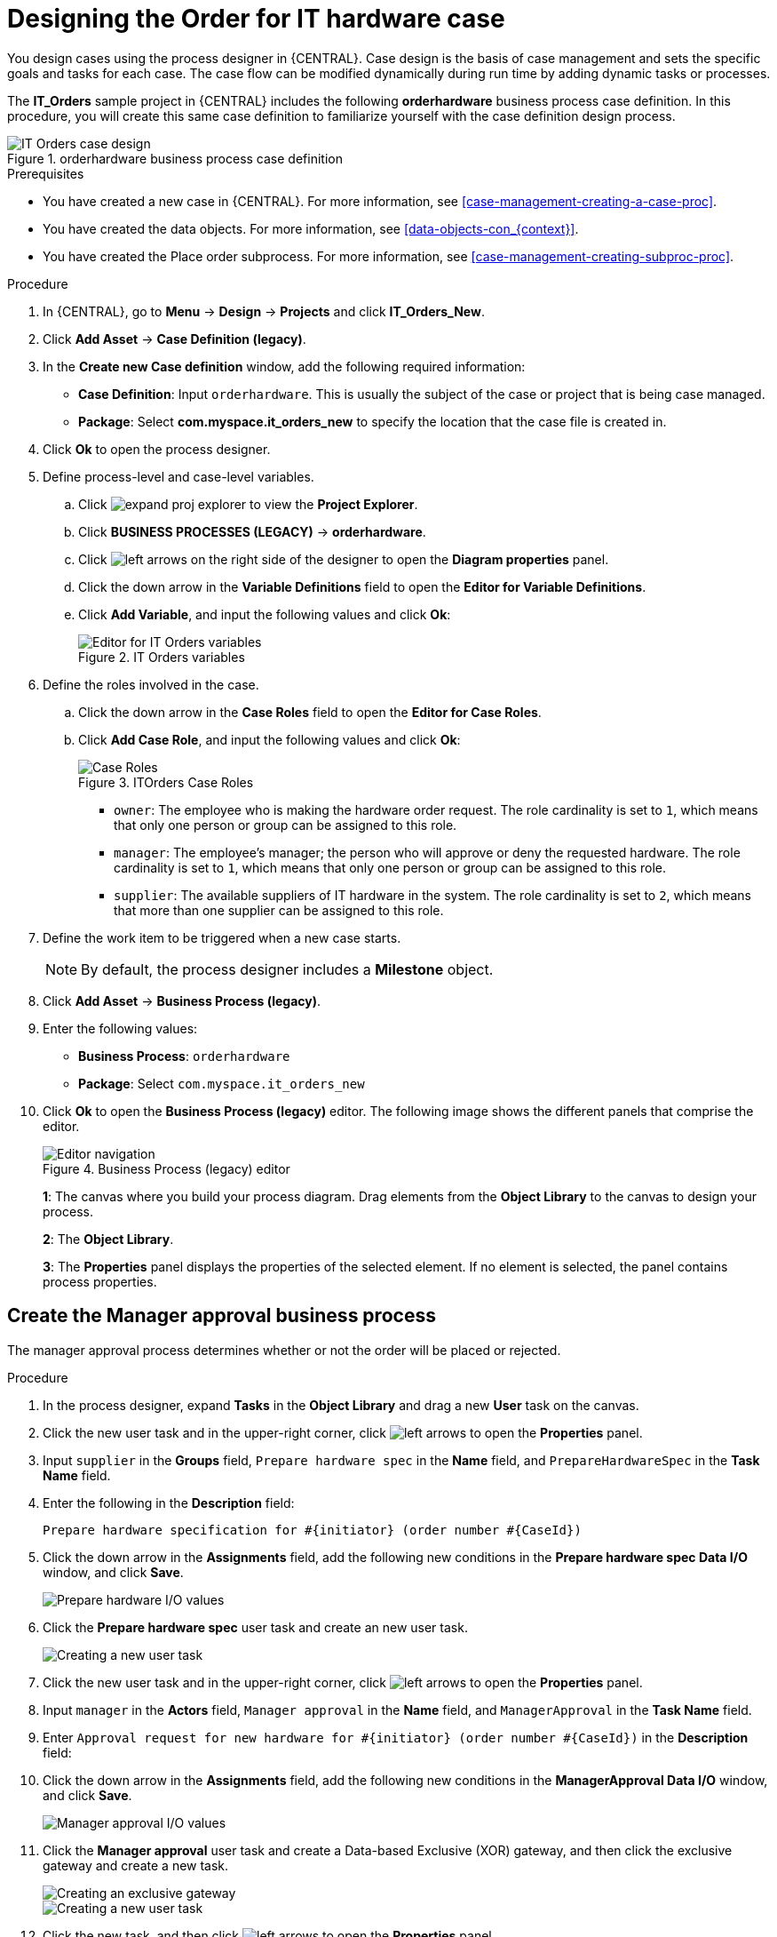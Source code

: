 [id='case-management-designing-a-case-proc']
= Designing the Order for IT hardware case

You design cases using the process designer in {CENTRAL}. Case design is the basis of case management and sets the specific goals and tasks for each case. The case flow can be modified dynamically during run time by adding dynamic tasks or processes.

The *IT_Orders* sample project in {CENTRAL} includes the following *orderhardware* business process case definition. In this procedure, you will create this same case definition to familiarize yourself with the case definition design process.

.orderhardware business process case definition
image::cases/itorders-orderhardware-process.png[IT Orders case design]

.Prerequisites
* You have created a new case in {CENTRAL}. For more information, see <<case-management-creating-a-case-proc>>.
* You have created the data objects. For more information, see <<data-objects-con_{context}>>.
* You have created the Place order subprocess. For more information, see <<case-management-creating-subproc-proc>>.

.Procedure
. In {CENTRAL}, go to *Menu* -> *Design* -> *Projects* and click *IT_Orders_New*.
. Click *Add Asset* -> *Case Definition (legacy)*.
. In the *Create new Case definition* window, add the following required information:
+
* *Case Definition*: Input `orderhardware`. This is usually the subject of the case or project that is being case managed.
* *Package*: Select *com.myspace.it_orders_new* to specify the location that the case file is created in.
//* `Case ID prefix (optional)`: A configurable prefix that enables you to easily distinguish different types of cases. The prefix is followed by a generated ID in the format `ID-XXXXXXXXXX`, where `XXXXXXXXXX` is a generated number that provides a unique ID for the case instance. If a prefix is not provided, the default prefix is `CASE` and generates instances with the following identifiers:
//+
//`CASE-0000000001`
//+
//`CASE-0000000002`
//+
//`CASE-0000000003`
//+
//If a prefix is set to something else, such as `IT` for example, the following identifiers are generated:
//+
//`IT-0000000001`
//+
//`IT-0000000002`
//+
//`IT-0000000003`

+
. Click *Ok* to open the process designer.
. Define process-level and case-level variables.
.. Click image:cases/expand-proj-explorer.png[] to view the *Project Explorer*.
.. Click *BUSINESS PROCESSES (LEGACY)* -> *orderhardware*.
.. Click image:cases/left-arrows.png[] on the right side of the designer to open the *Diagram properties* panel.
.. Click the down arrow in the *Variable Definitions* field to open the *Editor for Variable Definitions*.
.. Click *Add Variable*, and input the following values and click *Ok*:
+
.IT Orders variables
image::cases/process-vars.png[Editor for IT Orders variables]

. Define the roles involved in the case.
.. Click the down arrow in the *Case Roles* field to open the *Editor for Case Roles*.
.. Click *Add Case Role*, and input the following values and click *Ok*:
+
.ITOrders Case Roles
image::cases/case_roles-2.png[Case Roles]

+
* `owner`: The employee who is making the hardware order request. The role cardinality is set to `1`, which means that only one person or group can be assigned to this role.
* `manager`: The employee's manager; the person who will approve or deny the requested hardware. The role cardinality is set to `1`, which means that only one person or group can be assigned to this role.
* `supplier`: The available suppliers of IT hardware in the system. The role cardinality is set to `2`, which means that more than one supplier can be assigned to this role.
//+

. Define the work item to be triggered when a new case starts.
+
NOTE: By default, the process designer includes a *Milestone* object.
+

. Click *Add Asset* -> *Business Process (legacy)*.
. Enter the following values:
+
* *Business Process*: `orderhardware`
* *Package*: Select `com.myspace.it_orders_new`

. Click *Ok* to open the *Business Process (legacy)* editor. The following image shows the different panels that comprise the editor.
+

.Business Process (legacy) editor
image::cases/legacy-editor-nav.png[Editor navigation]
+
*1*: The canvas where you build your process diagram. Drag elements from the *Object Library* to the canvas to design your process.
+
*2*: The *Object Library*.
+
*3*: The *Properties* panel displays the properties of the selected element. If no element is selected, the panel contains process properties.

== Create the Manager approval business process
The manager approval process determines whether or not the order will be placed or rejected.

.Procedure
. In the process designer, expand *Tasks* in the *Object Library* and drag a new *User* task on the canvas.
. Click the new user task and in the upper-right corner, click image:cases/left-arrows.png[] to open the *Properties* panel.
. Input `supplier` in the *Groups* field, `Prepare hardware spec` in the *Name* field, and `PrepareHardwareSpec` in the *Task Name* field.
. Enter the following in the *Description* field:
+
`Prepare hardware specification for #{initiator} (order number #{CaseId})`

. Click the down arrow in the *Assignments* field, add the following new conditions in the *Prepare hardware spec Data I/O* window, and click *Save*.
+
image::cases/hardware-spec-data.png[Prepare hardware I/O values]

. Click the *Prepare hardware spec* user task and create an new user task.
+
image::cases/new-user-task.png[Creating a new user task]

. Click the new user task and in the upper-right corner, click image:cases/left-arrows.png[] to open the *Properties* panel.
. Input `manager` in the *Actors* field, `Manager approval` in the *Name* field, and `ManagerApproval` in the *Task Name* field.
. Enter `Approval request for new hardware for #{initiator} (order number #{CaseId})` in the *Description* field:
. Click the down arrow in the *Assignments* field, add the following new conditions in the *ManagerApproval Data I/O* window, and click *Save*.
+
image::cases/manager-approval-data.png[Manager approval I/O values]

. Click the *Manager approval* user task and create a Data-based Exclusive (XOR) gateway, and then click the exclusive gateway and create a new task.
+
image::cases/xor-gateway.png[Creating an exclusive gateway]

+
image::cases/new-task2.png[Creating a new user task]

. Click the new task, and then click image:cases/left-arrows.png[] to open the *Properties* panel.
. Input `Sub-Process` in the *ActivityType* field and `Place order` in the *Name* field.
. Click the down arrow in the *Called Element* field, select *place-order.bpmn* from the *Asset Name* column, and click *Save*.
. Click the down arrow in the *Independent* field and select *false*.
. Click the down arrow in the *Assignments* field and add the following new conditions in the *Place order Data I/O* window.
+
image::cases/place-order-io.png[Place order I/O values]

. Click the connection from the exclusive gateway to the *Place order* task and add the following in the *Expression* field, and click *Save*.
+
`return KieFunctions.isTrue(approved);`

. Click the *Place order* user task and create an end event.
+
image::cases/place-order-endevent.png[Create an end event]

. Click the exclusive gateway and create a new user task and drag the new task to align it below the *Place order* task.
+
image::cases/second-task.png[Align new task]

. Click the new user task and in the upper-right corner, click image:cases/left-arrows.png[] to open the *Properties* panel.
. Input `owner` in the *Actors* field, `Order rejected` in the *Name* field, and `OrderRejected` in the *Task Name* field.
. Enter `Order #{CaseId} has been rejected by manager` in the *Description* field, click the down arrow in the *Assignments* field, and add the following new conditions in the *Order rejected Data I/O* window.
+
image::cases/order-rejected-io.png[Order rejected I/O values]

. Click the connection from the exclusive gateway to the *Order rejected* task, add `return KieFunctions.isFalse(approved);` in the *Expression* field, and click *Save*.
. Click the *Place order* user task, create an end event, click *Save*, and then *Save* to confirm your changes.

== Create the Hardware spec ready Milestone
Create a *Hardware spec ready* milestone that is reached when the required hardware specification document is completed.

.Procedure
. In the process designer, expand *Milestone* in the *Object Library* and drag a new milestone on the canvas and place it on the right side of the *Place order* end event.
. Click the new milestone and in the upper-right corner, click image:cases/left-arrows.png[] to open the *Properties* panel.
. Input `Hardware spec ready` in the *Name* field.
. Select `true` from the *Adhoc autostart* menu.
. Click the down arrow in the *Assignments* field and add the following new conditions in the *Hardware spec ready Data I/O* window.
+
Add `CaseData(data.get("hwSpec") != null)` by selecting *Constant* from the *Source* menu.

+
image::cases/hardware-io.png[Hardware spec ready I/O values]

. Click *Save*.

== Create the Manager decision Milestone
This milestone is reached when the `managerDecision` variable has been given a response.

.Procedure
. In the process designer, expand *Milestone* in the *Object Library* and drag a new milestone on the canvas below the the *Notify requestor* script task.
. Click the new milestone and in the upper-right corner, click image:cases/left-arrows.png[] to open the *Properties* panel.
. Input `Manager decision` in the *Name* field.
. Select `true` from the *Adhoc autostart* menu.
. Click the down arrow in the *Assignments* field and add the following new conditions in the *Manager decision Data I/O* window.
+
Add `CaseData(data.get("managerDecision") != null)` by selecting *Constant* from the *Source* menu.

+
image::cases/manager-dec-io.png[Manager decision I/O values]

. Click *Save*.

== Create the Order placed Milestone
This milestone is reached when the `ordered` variable has been given a response.

.Procedure
. In the process designer, click the default *Milestone* object.
. In the upper-right corner, click image:cases/left-arrows.png[] to open the *Properties* panel.
. Input `Milestone 1: Order placed` in the *Name* field.
. Select `true` from the *Adhoc autostart* menu.
. Click the down arrow in the *Assignments* field to add a new condition in the *Milestone 1: Order placed Data I/O* window.
. Click the *Source* column drop-down, select *Constant*, and input `org.kie.api.runtime.process.CaseData(data.get("ordered") == true)`. This means that a case variable named `ordered` exists with the value `true`.
+
image::cases/milestone-evaluation-condition.png[Milestone evaluation condition configuration]
+

. Click *Save*.
+
For more information about milestones, see <<case-management-milestones-con-{context}>>.

. Click *Milestone 1: Order placed* and create a new script task.
+
image::cases/new-task.png[new task creation]
+
image::cases/script-task.png[convert to a script task]

. Click the new script task and in the upper-right corner, click image:cases/left-arrows.png[] to open the *Properties* panel.
. Input `Notify requestor` in the *Name* field.
. Click the down arrow in the *Script* field, input `System.out.println("Notification::Order placed");`, and click *Ok*.
. Click the *Notify requestor* scipt task and create a signal end event.
+
image::cases/end-event.png[new end event]
+
image::cases/signal-event.png[convert to a signal event]

. Click the signal event and click image:cases/left-arrows.png[] to open the *Properties* panel.
. Click the down arrow in the *Signal Scope* field, select *Process Instance*.
. Click the down arrow in the *SignalRef* field, input `Milestone 2: Order shipped`, and click *Ok*.


== Create the Order shipped Milestone
The condition for this milestone is that a case file variable named `shipped` is `true`. `Adhoc autostart` is not enabled for this milestone. Instead, it is triggered by a signal event when the order is ready to be sent.

.Procedure
. In the process designer, expand *Milestone* in the *Object Library* and drag a new milestone on the canvas below the the *Notify requestor* script task.
. Click the new milestone and in the upper-right corner, click image:cases/left-arrows.png[] to open the *Properties* panel.
. Input `Milestone 2: Order shipped` in the *Name* field.
. Select `false` from the *Adhoc autostart* menu.
. Click the down arrow in the *Assignments* field to add a new condition in the *Data Inputs and Assignments* window.
. Click the *Source* column drop-down, select *Constant*, and input `org.kie.api.runtime.process.CaseData(data.get("shipped") == true)`. This means that a case variable named `shipped` exists with the value `true`.
. Click *Save*.
. Click *Milestone 2: Order shipped* and create a new script task.
. Click the new script task and in the upper-right corner, click image:cases/left-arrows.png[] to open the *Properties* panel.
. Input `Send to tracking system` in the *Name* field.
. Click the down arrow in the *Script* field, input `System.out.println("Order added to tracking system");`, and click *Ok*.
. Click the *Send to tracking system* scipt task and create a signal end event.
. Click the signal event and click image:cases/left-arrows.png[] to open the *Properties* panel.
. Click the down arrow in the *Signal Scope* field, select *Process Instance*.
. Click the down arrow in the *SignalRef* field, input `Milestone 3: Delivered to customer`, and click *Ok*.

== Create the Delivered to customer milestone
The condition for this milestone is that a case file variable named `delivered` is `true`. `Adhoc autostart` is not enabled for this milestone. Instead, it is triggered by a signal event after the order has successfully shipped to the customer.

.Procedure
. In the process designer, expand *Milestone* in the *Object Library* and drag a new milestone on the canvas below the the *Send to tracking system* script task.
. Click the new milestone and in the upper-right corner, click image:cases/left-arrows.png[] to open the *Properties* panel.
. Input `Milestone 3: Delivered to customer` in the *Name* field.
. Select `false` from the *Adhoc autostart* menu.
. Click the down arrow in the *Assignments* field to add a new condition in the *Milestone 2: Order shipped Data I/O* window.
. Click the *Source* column drop-down, select *Constant*, and input `org.kie.api.runtime.process.CaseData(data.get("delivered") == true)`. This means that a case variable named `delivered` exists with the value `true`.
. Click *Save*.
. Click *Milestone 3: Delivered to customer* and create a new user task.
. Click the new user task and in the upper-right corner, click image:cases/left-arrows.png[] to open the *Properties* panel.
. Input `owner` in the *Actors* field.
. Click the down arrow in the *Assignments* field to add data input and output assignments in the *Milestone 3: Delivered to customer Data I/O* window as shown below. For the output *Data Type* column, select *Constant*, and input `org.kie.api.runtime.process.CaseData(data.get("delivered") == true)`.
+
image::cases/surveyIO.png[survey I/O values]

. Click *Save*.
. Input `Customer satisfaction survey` in the *Name* field.
. Input `CustomerSurvey` in the *Task Name* field.
. Click the *Customer satisfaction survey* user task and create an end event.
. Click *Save*, and then *Save* to confirm your changes.

The IT Orders case can be closed after all milestone sequences are completed. However, due to the ad hoc nature of cases, the case could be reopened if, for example, the order was never received by the customer or the item is faulty. Tasks can be re-triggered or added to the case definition as required, even during run time.

For more information about ad hoc processes, see <<case-management-adhoc-con-{context}>>.
